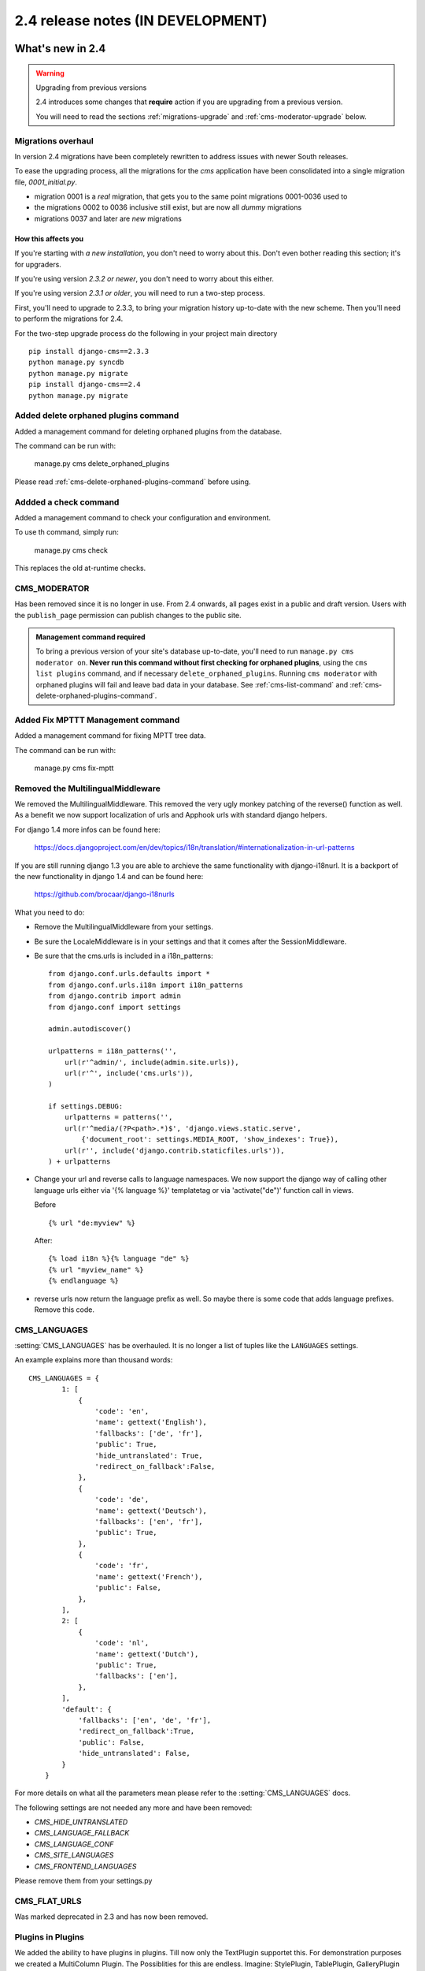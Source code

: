 ##################################
2.4 release notes (IN DEVELOPMENT)
##################################

*****************
What's new in 2.4
*****************


.. _upgrade-to-2.4:

.. warning:: Upgrading from previous versions

    2.4 introduces some changes that **require** action if you are upgrading
    from a previous version.
    
    You will need to read the sections :ref:`migrations-upgrade` and
    :ref:`cms-moderator-upgrade` below.


.. _migrations-upgrade:

Migrations overhaul
===================
In version 2.4 migrations have been completely rewritten to address issues with
newer South releases.

To ease the upgrading process, all the migrations for the `cms` application have
been consolidated into a single migration file, `0001_initial.py`.

*   migration 0001 is a *real* migration, that gets you to the same point migrations 0001-0036 used to 
*   the migrations 0002 to 0036 inclusive still exist, but are now all *dummy*
    migrations
*   migrations 0037 and later are *new* migrations

How this affects you
--------------------

If you're starting with *a new installation*, you don't need to worry about
this. Don't even bother reading this section; it's for upgraders.

If you're using version *2.3.2 or newer*, you don't need to worry about this
either.

If you're using version *2.3.1 or older*, you will need to run a two-step
process.

First, you'll need to upgrade to 2.3.3, to bring your migration history
up-to-date with the new scheme. Then you'll need to perform the migrations for
2.4.

For the two-step upgrade process do the following in your project main directory
::

    pip install django-cms==2.3.3
    python manage.py syncdb
    python manage.py migrate
    pip install django-cms==2.4
    python manage.py migrate

Added delete orphaned plugins command
=====================================

Added a management command for deleting orphaned plugins from the database.

The command can be run with:

	manage.py cms delete_orphaned_plugins

Please read :ref:`cms-delete-orphaned-plugins-command` before using.

.. _cms-moderator-upgrade:

Addded a check command
======================

Added a management command to check your configuration and environment.

To use th command, simply run:

    manage.py cms check

This replaces the old at-runtime checks.

CMS_MODERATOR
=============
Has been removed since it is no longer in use. From 2.4 onwards, all pages
exist in a public and draft version. Users with the ``publish_page`` permission
can publish changes to the public site.

.. admonition:: Management command required

    To bring a previous version of your site's database up-to-date, you'll need
    to run ``manage.py cms moderator on``. **Never run this command without
    first checking for orphaned plugins**, using the ``cms list plugins``
    command, and if necessary ``delete_orphaned_plugins``. Running ``cms
    moderator`` with orphaned plugins will fail and leave bad data in your
    database. See :ref:`cms-list-command` and
    :ref:`cms-delete-orphaned-plugins-command`.


Added Fix MPTTT Management command
==================================

Added a management command for fixing MPTT tree data.

The command can be run with:

	manage.py cms fix-mptt
	

Removed the MultilingualMiddleware
==================================

We removed the MultilingualMiddleware. This removed the very ugly monkey patching of the
reverse() function as well. As a benefit we now support localization of urls and Apphook urls with standard django helpers.


For django 1.4 more infos can be found here:

    https://docs.djangoproject.com/en/dev/topics/i18n/translation/#internationalization-in-url-patterns

If you are still running django 1.3 you are able to archieve the same functionality with django-i18nurl. It is a backport
of the new functionality in django 1.4 and can be found here:

    https://github.com/brocaar/django-i18nurls


What you need to do:

- Remove the MultilingualMiddleware from your settings.
- Be sure the LocaleMiddleware is in your settings and that it comes after the SessionMiddleware.
- Be sure that the cms.urls is included in a i18n_patterns::

        from django.conf.urls.defaults import *
        from django.conf.urls.i18n import i18n_patterns
        from django.contrib import admin
        from django.conf import settings

        admin.autodiscover()

        urlpatterns = i18n_patterns('',
            url(r'^admin/', include(admin.site.urls)),
            url(r'^', include('cms.urls')),
        )

        if settings.DEBUG:
            urlpatterns = patterns('',
            url(r'^media/(?P<path>.*)$', 'django.views.static.serve',
                {'document_root': settings.MEDIA_ROOT, 'show_indexes': True}),
            url(r'', include('django.contrib.staticfiles.urls')),
        ) + urlpatterns

- Change your url and reverse calls to language namespaces. We now support the django way of
  calling other language urls either via '{% language %}' templatetag or via 'activate("de")' function call in views.

  Before ::

        {% url "de:myview" %}

  After::

        {% load i18n %}{% language "de" %}
        {% url "myview_name" %}
        {% endlanguage %}

- reverse urls now return the language prefix as well. So maybe there is some code that adds language prefixes. Remove
  this code.

CMS_LANGUAGES
=============

:setting:`CMS_LANGUAGES` has be overhauled. It is no longer a list of tuples like the ``LANGUAGES`` settings.

An example explains more than thousand words::

    CMS_LANGUAGES = {
            1: [
                {
                    'code': 'en',
                    'name': gettext('English'),
                    'fallbacks': ['de', 'fr'],
                    'public': True,
                    'hide_untranslated': True,
                    'redirect_on_fallback':False,
                },
                {
                    'code': 'de',
                    'name': gettext('Deutsch'),
                    'fallbacks': ['en', 'fr'],
                    'public': True,
                },
                {
                    'code': 'fr',
                    'name': gettext('French'),
                    'public': False,
                },
            ],
            2: [
                {
                    'code': 'nl',
                    'name': gettext('Dutch'),
                    'public': True,
                    'fallbacks': ['en'],
                },
            ],
            'default': {
                'fallbacks': ['en', 'de', 'fr'],
                'redirect_on_fallback':True,
                'public': False,
                'hide_untranslated': False,
            }
        }


For more details on what all the parameters mean please refer to the :setting:`CMS_LANGUAGES` docs.

The following settings are not needed any more and have been removed:

- `CMS_HIDE_UNTRANSLATED`
- `CMS_LANGUAGE_FALLBACK`
- `CMS_LANGUAGE_CONF`
- `CMS_SITE_LANGUAGES`
- `CMS_FRONTEND_LANGUAGES`

Please remove them from your settings.py

CMS_FLAT_URLS
=============

Was marked deprecated in 2.3 and has now been removed.



Plugins in Plugins
==================

We added the ability to have plugins in plugins. Till now only the TextPlugin supportet this.
For demonstration purposes we created a MultiColumn Plugin. The Possiblities for this are endless.
Imagine: StylePlugin, TablePlugin, GalleryPlugin etc.

The column plugin can be found here:

https://github.com/divio/djangocms-column

At the moment the limitation is that plugins in plugins is only editable in the frontend.

Here is the MultiColumn Plugin as an example::
	
	class MultiColumnPlugin(CMSPluginBase):
	    model = MultiColumns
	    name = _("Multi Columns")
	    render_template = "cms/plugins/multi_column.html"
	    allow_children = True
	    child_classes = ["ColumnPlugin"]
	
There are 2 new properties for plugins:

**allow_children**

Boolean
If set to True it allows adding Plugins.

**child_classes**

List
A List of Plugin Classes that can be added to this plugin.
If not provided you can add all plugins that are available in this placeholder.

How to render your child plugins in the template
------------------------------------------------

We introduce a new templatetag in the cms_tags called `{% render_plugin %}`
Here is an example of how the MultiColumn plugin uses it::
	
	{% load cms_tags %}
	<div class="multicolumn">
	{% for plugin in instance.child_plugins %}
    	{% render_plugin plugin %}
	{% endfor %}
	</div>

As you can see the children are accessible via the plugins childrens attribute.


New way to handle django CMS settings
=====================================

If you have code that needs to access django CMS settings (settings prefixed
with ``CMS_`` or ``PLACEHOLDER_``) you would have used for example
``from django.conf import settings; settings.CMS_TEMPLATES``. This will no
longer guarantee to return sane values, instead you should use
``django.utils.conf.get_cms_setting`` which takes the name of the setting
**without** the ``CMS_`` prefix as argument and returns the setting.

Example of old, now deprecated style::

    from django.conf import settings

    settings.CMS_TEMPLATES
    settings.PLACEHOLDER_FRONTEND_EDITING

Should be replaced with the new API::

    from cms.utils.conf import get_cms_setting

    get_cms_setting('TEMPLATES')
    get_cms_setting('PLACEHOLDER_FRONTEND_EDITING')


******************************
Backwards incompatible changes
******************************

New minimum requirements for dependencies
=========================================

If you are running django 1.3.X you need to install django-i18nurls, if you want
multilingual features. The cms.urls needs to be in a i18n url pattern.


********************
Pending deprecations
********************

* ``simple_language_changer`` will be removed in version 2.5. A bugfix makes
  this redundant as every non managed url will behave like this.
